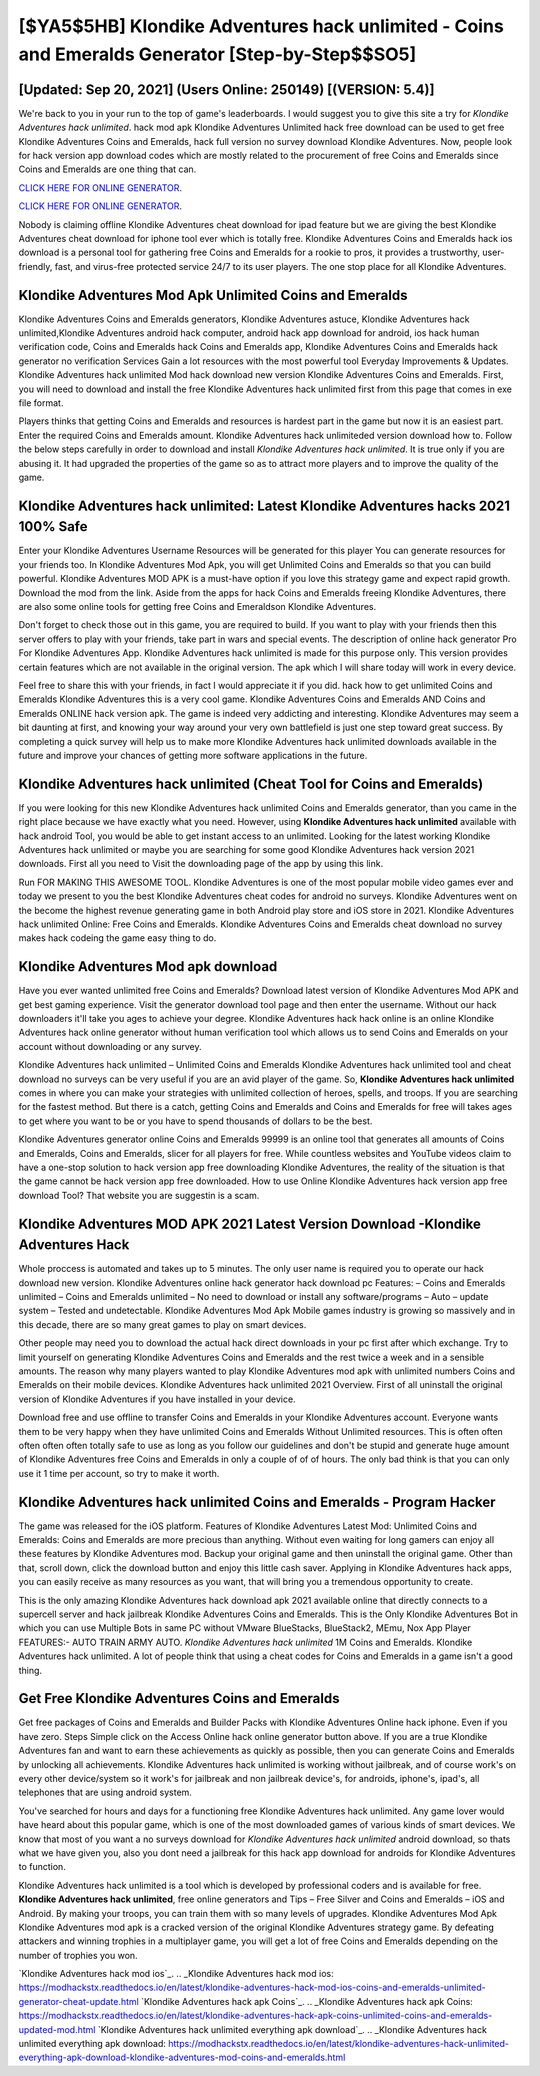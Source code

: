 [$YA5$5HB] Klondike Adventures hack unlimited - Coins and Emeralds Generator [Step-by-Step$$SO5]
=========

[Updated: Sep 20, 2021] (Users Online: 250149) [(VERSION: 5.4)]
---------

We're back to you in your run to the top of game's leaderboards. I would suggest you to give this site a try for *Klondike Adventures hack unlimited*.  hack mod apk Klondike Adventures Unlimited hack free download can be used to get free Klondike Adventures Coins and Emeralds, hack full version no survey download Klondike Adventures. Now, people look for hack version app download codes which are mostly related to the procurement of free Coins and Emeralds since Coins and Emeralds are one thing that can.

`CLICK HERE FOR ONLINE GENERATOR`_.

.. _CLICK HERE FOR ONLINE GENERATOR: http://livedld.xyz/8f0cded

`CLICK HERE FOR ONLINE GENERATOR`_.

.. _CLICK HERE FOR ONLINE GENERATOR: http://livedld.xyz/8f0cded

Nobody is claiming offline Klondike Adventures cheat download for ipad feature but we are giving the best Klondike Adventures cheat download for iphone tool ever which is totally free. Klondike Adventures Coins and Emeralds hack ios download is a personal tool for gathering free Coins and Emeralds for a rookie to pros, it provides a trustworthy, user-friendly, fast, and virus-free protected service 24/7 to its user players.  The one stop place for all Klondike Adventures.

Klondike Adventures Mod Apk Unlimited Coins and Emeralds
---------

Klondike Adventures Coins and Emeralds generators, Klondike Adventures astuce, Klondike Adventures hack unlimited,Klondike Adventures android hack computer, android hack app download for android, ios hack human verification code, Coins and Emeralds hack Coins and Emeralds app, Klondike Adventures Coins and Emeralds hack generator no verification Services Gain a lot resources with the most powerful tool Everyday Improvements & Updates. Klondike Adventures hack unlimited Mod hack download new version Klondike Adventures Coins and Emeralds.  First, you will need to download and install the free Klondike Adventures hack unlimited first from this page that comes in exe file format.

Players thinks that getting Coins and Emeralds and resources is hardest part in the game but now it is an easiest part.  Enter the required Coins and Emeralds amount.  Klondike Adventures hack unlimiteded version download how to.  Follow the below steps carefully in order to download and install *Klondike Adventures hack unlimited*.  It is true only if you are abusing it.  It had upgraded the properties of the game so as to attract more players and to improve the quality of the game.


Klondike Adventures hack unlimited: Latest Klondike Adventures hacks 2021 100% Safe
---------

Enter your Klondike Adventures Username Resources will be generated for this player You can generate resources for your friends too.  In Klondike Adventures Mod Apk, you will get Unlimited Coins and Emeralds so that you can build powerful. Klondike Adventures MOD APK is a must-have option if you love this strategy game and expect rapid growth.  Download the mod from the link.  Aside from the apps for hack Coins and Emeralds freeing Klondike Adventures, there are also some online tools for getting free Coins and Emeraldson Klondike Adventures.

Don't forget to check those out in this game, you are required to build. If you want to play with your friends then this server offers to play with your friends, take part in wars and special events.  The description of online hack generator Pro For Klondike Adventures App.  Klondike Adventures hack unlimited is made for this purpose only.  This version provides certain features which are not available in the original version.  The apk which I will share today will work in every device.

Feel free to share this with your friends, in fact I would appreciate it if you did. hack how to get unlimited Coins and Emeralds Klondike Adventures this is a very cool game. Klondike Adventures Coins and Emeralds AND Coins and Emeralds ONLINE hack version apk. The game is indeed very addicting and interesting.  Klondike Adventures may seem a bit daunting at first, and knowing your way around your very own battlefield is just one step toward great success. By completing a quick survey will help us to make more Klondike Adventures hack unlimited downloads available in the future and improve your chances of getting more software applications in the future.

Klondike Adventures hack unlimited (Cheat Tool for Coins and Emeralds)
---------

If you were looking for this new Klondike Adventures hack unlimited Coins and Emeralds generator, than you came in the right place because we have exactly what you need.  However, using **Klondike Adventures hack unlimited** available with hack android Tool, you would be able to get instant access to an unlimited. Looking for the latest working Klondike Adventures hack unlimited or maybe you are searching for some good Klondike Adventures hack version 2021 downloads.  First all you need to Visit the downloading page of the app by using this link.

Run FOR MAKING THIS AWESOME TOOL.  Klondike Adventures is one of the most popular mobile video games ever and today we present to you the best Klondike Adventures cheat codes for android no surveys.  Klondike Adventures went on the become the highest revenue generating game in both Android play store and iOS store in 2021. Klondike Adventures hack unlimited Online: Free Coins and Emeralds.  Klondike Adventures Coins and Emeralds cheat download no survey makes hack codeing the game easy thing to do.

Klondike Adventures Mod apk download
---------

Have you ever wanted unlimited free Coins and Emeralds?  Download latest version of Klondike Adventures Mod APK and get best gaming experience.  Visit the generator download tool page and then enter the username.  Without our hack downloaders it'll take you ages to achieve your degree.  Klondike Adventures hack hack online is an online Klondike Adventures hack online generator without human verification tool which allows us to send Coins and Emeralds on your account without downloading or any survey.

Klondike Adventures hack unlimited – Unlimited Coins and Emeralds Klondike Adventures hack unlimited tool and cheat download no surveys can be very useful if you are an avid player of the game.  So, **Klondike Adventures hack unlimited** comes in where you can make your strategies with unlimited collection of heroes, spells, and troops.  If you are searching for the fastest method. But there is a catch, getting Coins and Emeralds and Coins and Emeralds for free will takes ages to get where you want to be or you have to spend thousands of dollars to be the best.

Klondike Adventures generator online Coins and Emeralds 99999 is an online tool that generates all amounts of Coins and Emeralds, Coins and Emeralds, slicer for all players for free. While countless websites and YouTube videos claim to have a one-stop solution to hack version app free downloading Klondike Adventures, the reality of the situation is that the game cannot be hack version app free downloaded.  How to use Online Klondike Adventures hack version app free download Tool? That website you are suggestin is a scam.

Klondike Adventures MOD APK 2021 Latest Version Download -Klondike Adventures Hack
---------

Whole proccess is automated and takes up to 5 minutes. The only user name is required you to operate our hack download new version. Klondike Adventures online hack generator hack download pc Features: – Coins and Emeralds unlimited – Coins and Emeralds unlimited – No need to download or install any software/programs – Auto – update system – Tested and undetectable.  Klondike Adventures Mod Apk Mobile games industry is growing so massively and in this decade, there are so many great games to play on smart devices.

Other people may need you to download the actual hack direct downloads in your pc first after which exchange.  Try to limit yourself on generating Klondike Adventures Coins and Emeralds and the rest twice a week and in a sensible amounts.  The reason why many players wanted to play Klondike Adventures mod apk with unlimited numbers Coins and Emeralds on their mobile devices. Klondike Adventures hack unlimited 2021 Overview.  First of all uninstall the original version of Klondike Adventures if you have installed in your device.

Download free and use offline to transfer Coins and Emeralds in your Klondike Adventures account.  Everyone wants them to be very happy when they have unlimited Coins and Emeralds Without Unlimited resources.  This is often often often often often totally safe to use as long as you follow our guidelines and don't be stupid and generate huge amount of Klondike Adventures free Coins and Emeralds in only a couple of of of hours.  The only bad think is that you can only use it 1 time per account, so try to make it worth.

**Klondike Adventures hack unlimited** Coins and Emeralds - Program Hacker
---------

The game was released for the iOS platform. Features of Klondike Adventures Latest Mod: Unlimited Coins and Emeralds: Coins and Emeralds are more precious than anything.  Without even waiting for long gamers can enjoy all these features by Klondike Adventures mod.  Backup your original game and then uninstall the original game.  Other than that, scroll down, click the download button and enjoy this little cash saver. Applying in Klondike Adventures hack apps, you can easily receive as many resources as you want, that will bring you a tremendous opportunity to create.

This is the only amazing Klondike Adventures hack download apk 2021 available online that directly connects to a supercell server and hack jailbreak Klondike Adventures Coins and Emeralds.  This is the Only Klondike Adventures Bot in which you can use Multiple Bots in same PC without VMware BlueStacks, BlueStack2, MEmu, Nox App Player FEATURES:- AUTO TRAIN ARMY AUTO. *Klondike Adventures hack unlimited* 1M Coins and Emeralds. Klondike Adventures hack unlimited.  A lot of people think that using a cheat codes for Coins and Emeralds in a game isn't a good thing.

Get Free Klondike Adventures Coins and Emeralds
---------

Get free packages of Coins and Emeralds and Builder Packs with Klondike Adventures Online hack iphone. Even if you have zero. Steps Simple click on the Access Online hack online generator button above.  If you are a true Klondike Adventures fan and want to earn these achievements as quickly as possible, then you can generate Coins and Emeralds by unlocking all achievements.  Klondike Adventures hack unlimited is working without jailbreak, and of course work's on every other device/system so it work's for jailbreak and non jailbreak device's, for androids, iphone's, ipad's, all telephones that are using android system.

You've searched for hours and days for a functioning free Klondike Adventures hack unlimited.  Any game lover would have heard about this popular game, which is one of the most downloaded games of various kinds of smart devices.  We know that most of you want a no surveys download for *Klondike Adventures hack unlimited* android download, so thats what we have given you, also you dont need a jailbreak for this hack app download for androids for Klondike Adventures to function.

Klondike Adventures hack unlimited is a tool which is developed by professional coders and is available for free. **Klondike Adventures hack unlimited**, free online generators and Tips – Free Silver and Coins and Emeralds – iOS and Android. By making your troops, you can train them with so many levels of upgrades. Klondike Adventures Mod Apk Klondike Adventures mod apk is a cracked version of the original Klondike Adventures strategy game.  By defeating attackers and winning trophies in a multiplayer game, you will get a lot of free Coins and Emeralds depending on the number of trophies you won.

`Klondike Adventures hack mod ios`_.
.. _Klondike Adventures hack mod ios: https://modhackstx.readthedocs.io/en/latest/klondike-adventures-hack-mod-ios-coins-and-emeralds-unlimited-generator-cheat-update.html
`Klondike Adventures hack apk Coins`_.
.. _Klondike Adventures hack apk Coins: https://modhackstx.readthedocs.io/en/latest/klondike-adventures-hack-apk-coins-unlimited-coins-and-emeralds-updated-mod.html
`Klondike Adventures hack unlimited everything apk download`_.
.. _Klondike Adventures hack unlimited everything apk download: https://modhackstx.readthedocs.io/en/latest/klondike-adventures-hack-unlimited-everything-apk-download-klondike-adventures-mod-coins-and-emeralds.html
